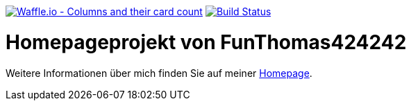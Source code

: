 image:https://badge.waffle.io/FunThomas424242/home.svg?columns=all["Waffle.io - Columns and their card count",link="https://waffle.io/FunThomas424242/home"]
image:https://travis-ci.org/FunThomas424242/home.svg?branch=master["Build Status", link="https://travis-ci.org/FunThomas424242/home"]

# Homepageprojekt von FunThomas424242

Weitere Informationen über mich finden Sie auf meiner https://funthomas424242.github.io/home/1.0.0-SNAPSHOT/[Homepage].
